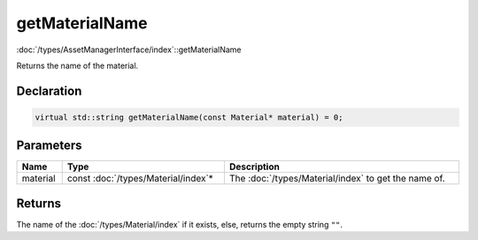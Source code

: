 getMaterialName
===============

:doc:`/types/AssetManagerInterface/index`::getMaterialName

Returns the name of the material.

Declaration
-----------

.. code-block:: cpp

	virtual std::string getMaterialName(const Material* material) = 0;

Parameters
----------

.. list-table::
	:width: 100%
	:header-rows: 1
	:class: code-table

	* - Name
	  - Type
	  - Description
	* - material
	  - const :doc:`/types/Material/index`\*
	  - The :doc:`/types/Material/index` to get the name of.

Returns
-------

The name of the :doc:`/types/Material/index` if it exists, else, returns the empty string ``""``.